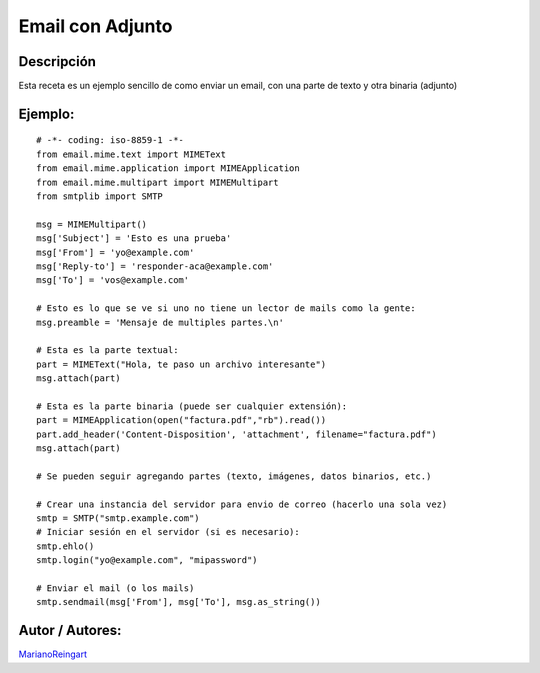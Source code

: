 
Email con Adjunto
-----------------

Descripción
:::::::::::

Esta receta es un ejemplo sencillo de como enviar un email, con una parte de texto y otra binaria (adjunto)

Ejemplo:
::::::::

::

    # -*- coding: iso-8859-1 -*-
    from email.mime.text import MIMEText
    from email.mime.application import MIMEApplication
    from email.mime.multipart import MIMEMultipart
    from smtplib import SMTP

    msg = MIMEMultipart()
    msg['Subject'] = 'Esto es una prueba'
    msg['From'] = 'yo@example.com'
    msg['Reply-to'] = 'responder-aca@example.com'
    msg['To'] = 'vos@example.com'

    # Esto es lo que se ve si uno no tiene un lector de mails como la gente:
    msg.preamble = 'Mensaje de multiples partes.\n'

    # Esta es la parte textual:
    part = MIMEText("Hola, te paso un archivo interesante")
    msg.attach(part)

    # Esta es la parte binaria (puede ser cualquier extensión):
    part = MIMEApplication(open("factura.pdf","rb").read())
    part.add_header('Content-Disposition', 'attachment', filename="factura.pdf")
    msg.attach(part)

    # Se pueden seguir agregando partes (texto, imágenes, datos binarios, etc.)

    # Crear una instancia del servidor para envio de correo (hacerlo una sola vez)
    smtp = SMTP("smtp.example.com")
    # Iniciar sesión en el servidor (si es necesario):
    smtp.ehlo()
    smtp.login("yo@example.com", "mipassword")

    # Enviar el mail (o los mails)
    smtp.sendmail(msg['From'], msg['To'], msg.as_string())


Autor / Autores:
::::::::::::::::

MarianoReingart_

.. _marianoreingart: /pages/marianoreingart/index.html
